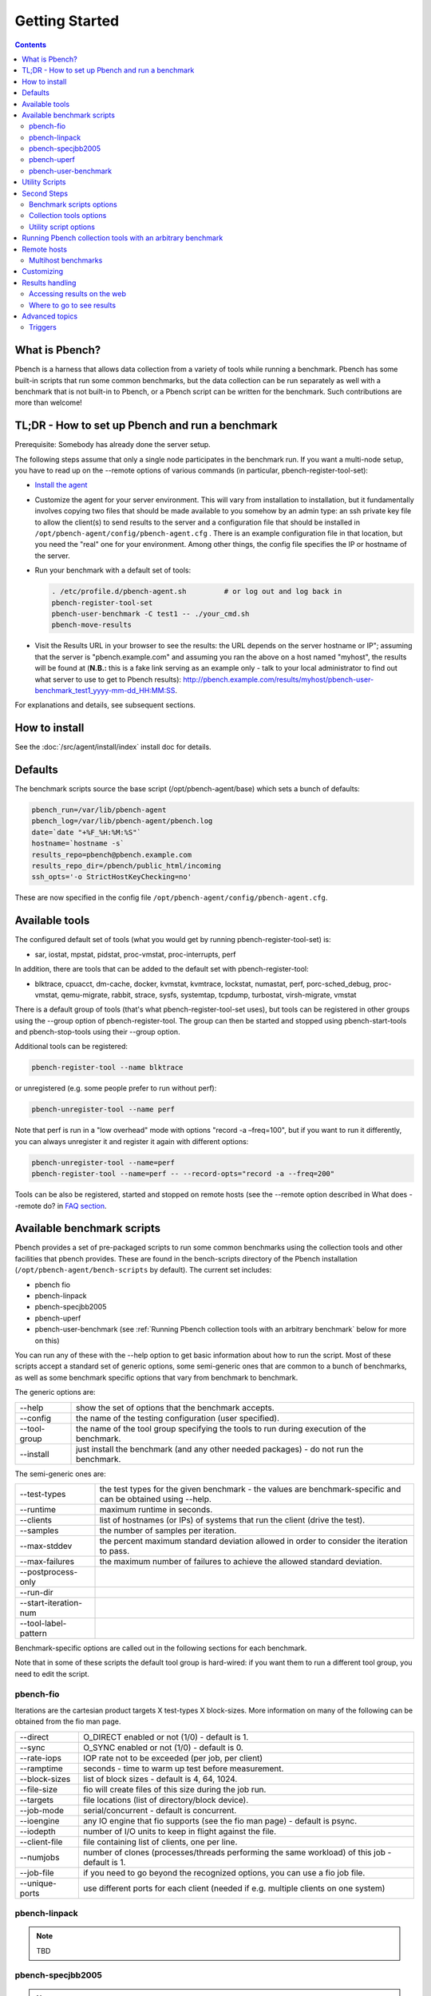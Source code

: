 .. _UserGuide:

Getting Started
###############

.. contents::

What is Pbench?
****************

Pbench is a harness that allows data collection from a variety of tools while running a benchmark. Pbench has some built-in scripts 
that run some common benchmarks, but the data collection can be run separately as well with a benchmark that is not built-in to 
Pbench, or a Pbench script can be written for the benchmark. Such contributions are more than welcome!

TL;DR - How to set up Pbench and run a benchmark
**************************************************

Prerequisite: Somebody has already done the server setup.

The following steps assume that only a single node participates in the benchmark run. If you want a multi-node setup, you have to 
read up on the --remote options of various commands (in particular, pbench-register-tool-set):

* `Install the agent <https://distributed-system-analysis.github.io/pbench/start.html>`_

* Customize the agent for your server environment. This will vary from installation to installation, but it fundamentally involves 
  copying two files that should be made available to you somehow by an admin type: an ssh private key file to allow the client(s) to 
  send results to the server and a configuration file that should be installed in ``/opt/pbench-agent/config/pbench-agent.cfg`` . 
  There is an example configuration file in that location, but you need the "real" one for your environment. Among other things, 
  the config file specifies the IP or hostname of the server.

* Run your benchmark with a default set of tools:
  
  .. sourcecode:: bash

     . /etc/profile.d/pbench-agent.sh         # or log out and log back in
     pbench-register-tool-set
     pbench-user-benchmark -C test1 -- ./your_cmd.sh
     pbench-move-results
     
* Visit the Results URL in your browser to see the results: the URL depends on the server hostname or IP"; assuming that the server 
  is "pbench.example.com" and assuming you ran the above on a host named "myhost", the results will be found at (**N.B.:** this is 
  a fake link serving as an example only - talk to your local administrator to find out what server to use to get to Pbench results):
  http://pbench.example.com/results/myhost/pbench-user-benchmark_test1_yyyy-mm-dd_HH:MM:SS.

For explanations and details, see subsequent sections.

How to install
***************

See the :doc:`/src/agent/install/index` install doc for details.

Defaults
**********

The benchmark scripts source the base script (/opt/pbench-agent/base) which sets a bunch of defaults:

.. sourcecode:: bash

 pbench_run=/var/lib/pbench-agent
 pbench_log=/var/lib/pbench-agent/pbench.log
 date=`date "+%F_%H:%M:%S"`
 hostname=`hostname -s`
 results_repo=pbench@pbench.example.com
 results_repo_dir=/pbench/public_html/incoming
 ssh_opts='-o StrictHostKeyChecking=no'

These are now specified in the config file ``/opt/pbench-agent/config/pbench-agent.cfg``.

Available tools
****************

The configured default set of tools (what you would get by running pbench-register-tool-set) is:

* sar, iostat, mpstat, pidstat, proc-vmstat, proc-interrupts, perf
    
In addition, there are tools that can be added to the default set with pbench-register-tool:

* blktrace, cpuacct, dm-cache, docker, kvmstat, kvmtrace, lockstat, numastat, perf, porc-sched_debug, proc-vmstat, qemu-migrate, 
  rabbit, strace, sysfs, systemtap, tcpdump, turbostat, virsh-migrate, vmstat

There is a default group of tools (that's what pbench-register-tool-set uses), but tools can be registered in other groups using 
the --group option of pbench-register-tool. The group can then be started and stopped using pbench-start-tools and pbench-stop-tools 
using their --group option.

Additional tools can be registered:

.. sourcecode:: bash

 pbench-register-tool --name blktrace

or unregistered (e.g. some people prefer to run without perf):

.. sourcecode:: bash

 pbench-unregister-tool --name perf

Note that perf is run in a "low overhead" mode with options "record -a –freq=100", but if you want to run it differently, you can 
always unregister it and register it again with different options:

.. sourcecode:: bash

 pbench-unregister-tool --name=perf
 pbench-register-tool --name=perf -- --record-opts="record -a --freq=200"

Tools can be also be registered, started and stopped on remote hosts (see the --remote option described in What does --remote do? 
in `FAQ section <https://distributed-system-analysis.github.io/pbench/learn.html#faq>`_.

Available benchmark scripts
*****************************

Pbench provides a set of pre-packaged scripts to run some common benchmarks using the collection tools and other facilities that 
pbench provides. These are found in the bench-scripts directory of the Pbench installation (``/opt/pbench-agent/bench-scripts`` by 
default). The current set includes:

* pbench fio
* pbench-linpack
* pbench-specjbb2005
* pbench-uperf
* pbench-user-benchmark (see :ref:`Running Pbench collection tools with an arbitrary benchmark` below for more on this)

You can run any of these with the --help option to get basic information about how to run the script. Most of these scripts accept 
a standard set of generic options, some semi-generic ones that are common to a bunch of benchmarks, as well as some benchmark 
specific options that vary from benchmark to benchmark.

The generic options are:

+---------------+-----------------------------------------------------------------------------------------------------+
| --help        | show the set of options that the benchmark accepts.                                                 |
+---------------+-----------------------------------------------------------------------------------------------------+
| --config      | the name of the testing configuration (user specified).                                             |
+---------------+-----------------------------------------------------------------------------------------------------+
| --tool-group  | the name of the tool group specifying the tools to run during execution of the benchmark.           |
+---------------+-----------------------------------------------------------------------------------------------------+
| --install     | just install the benchmark (and any other needed packages) - do not run the benchmark.              |
+---------------+-----------------------------------------------------------------------------------------------------+

The semi-generic ones are:

+-----------------------+---------------------------------------------------------------------------------------------------------------+
| --test-types          | the test types for the given benchmark - the values are benchmark-specific and can be obtained using --help.  |
+-----------------------+---------------------------------------------------------------------------------------------------------------+
| --runtime             | maximum runtime in seconds.                                                                                   |
+-----------------------+---------------------------------------------------------------------------------------------------------------+
| --clients             | list of hostnames (or IPs) of systems that run the client (drive the test).                                   |
+-----------------------+---------------------------------------------------------------------------------------------------------------+
| --samples             | the number of samples per iteration.                                                                          |
+-----------------------+---------------------------------------------------------------------------------------------------------------+
| --max-stddev          | the percent maximum standard deviation allowed in order to consider the iteration to pass.                    |
+-----------------------+---------------------------------------------------------------------------------------------------------------+
| --max-failures        | the maximum number of failures to achieve the allowed standard deviation.                                     |
+-----------------------+---------------------------------------------------------------------------------------------------------------+
| --postprocess-only    |                                                                                                               |
+-----------------------+---------------------------------------------------------------------------------------------------------------+
| --run-dir             |                                                                                                               |
+-----------------------+---------------------------------------------------------------------------------------------------------------+
| --start-iteration-num |                                                                                                               |
+-----------------------+---------------------------------------------------------------------------------------------------------------+
| --tool-label-pattern  |                                                                                                               |
+-----------------------+---------------------------------------------------------------------------------------------------------------+

Benchmark-specific options are called out in the following sections for each benchmark.

Note that in some of these scripts the default tool group is hard-wired: if you want them to run a different tool group, you need 
to edit the script.

pbench-fio
===========

Iterations are the cartesian product targets X test-types X block-sizes. More information on many of the following can be obtained 
from the fio man page.

+---------------+-------------------------------------------------------------------------------+
| --direct      | O_DIRECT enabled or not (1/0) - default is 1.                                 |
+---------------+-------------------------------------------------------------------------------+
| --sync        | O_SYNC enabled or not (1/0) - default is 0.                                   |
+---------------+-------------------------------------------------------------------------------+
| --rate-iops   | IOP rate not to be exceeded (per job, per client)                             |
+---------------+-------------------------------------------------------------------------------+
| --ramptime    | seconds - time to warm up test before measurement.                            |
+---------------+-------------------------------------------------------------------------------+
| --block-sizes | list of block sizes - default is 4, 64, 1024.                                 |
+---------------+-------------------------------------------------------------------------------+
| --file-size   | fio will create files of this size during the job run.                        |
+---------------+-------------------------------------------------------------------------------+
| --targets     | file locations (list of directory/block device).                              |
+---------------+-------------------------------------------------------------------------------+
| --job-mode    | serial/concurrent - default is concurrent.                                    |
+---------------+-------------------------------------------------------------------------------+
| --ioengine    | any IO engine that fio supports (see the fio man page) - default is psync.    |
+---------------+-------------------------------------------------------------------------------+
| --iodepth     | number of I/O units to keep in flight against the file.                       |
+---------------+-------------------------------------------------------------------------------+
| --client-file | file containing list of clients, one per line.                                |
+---------------+-------------------------------------------------------------------------------+
| --numjobs     | number of clones (processes/threads performing the same workload) of this job |
|               | - default is 1.                                                               |
+---------------+-------------------------------------------------------------------------------+
| --job-file    | if you need to go beyond the recognized options, you can use a fio job file.  |
+---------------+-------------------------------------------------------------------------------+
| --unique-ports| use different ports for each client (needed if e.g. multiple clients on one   |
|               | system)                                                                       |
+---------------+-------------------------------------------------------------------------------+

pbench-linpack
===============

.. note::

     TBD

pbench-specjbb2005
================

.. note::

     TBD

pbench-uperf
=============

+----------------------+
| --kvm-host           |
+----------------------+
| --message-sizes      |
+----------------------+
| --protocols          |
+----------------------+
| --instances          |
+----------------------+
| --servers            |
+----------------------+
| --server-nodes       |
+----------------------+
| --client-nodes       |
+----------------------+
| --log-response-times |
+----------------------+

pbench-user-benchmark
======================

.. note::

     TBD

Utility Scripts
*****************

This section is needed as preparation for the :ref:`Second steps` section below.

Pbench uses a bunch of utility scripts to do common operations. There is a common set of options for some of these: --name to specify 
a tool, --group to specify a tool group, --with-options to list or pass options to a tool, --remote to operate on a remote host 
(see entries in the `FAQ section <https://distributed-system-analysis.github.io/pbench/learn.html#faq>`_ for more details on these options).

The first set is for registering and unregistering tools and getting some information about them:

================================= =====================================================================================
Command                           Description
================================= =====================================================================================
pbench-list-tools                 | list the tools in the default group or in the specified group; with the  
                                  | –name option, list the groups that the named tool is in.    
                                  | TBD: how do you list all available tools whether in a group or not?
pbench-register-tool-set          | call pbench-register-tool on each tool in the default list.
pbench-register-tool              | add a tool to a tool group (possibly remotely).
pbench-unregister-tool (Obsolete) | remove a tool from a tool group (possibly remotely).
pbench-clear-tools                | remove a tool or all tools from a specified tool group (including   
                                  | remotely). Used with a --name option, it replaces pbench
                                  | -unregistered-tool.
================================= =====================================================================================

The second set is for controlling the running of tools – pbench-start-tools and pbench-stop-tools, as well as pbench-postprocess-
tools below, take --group, --dir and --iteration options: which group of tools to start/stop/postprocess, which directory to use 
to stash results and a label to apply to this set of results. pbench-kill-tools is used to make sure that all running tools are 
stopped: having a bunch of tools from earlier runs still running has been known to happen and is the cause of many problems 
(slowdowns in particular):

==================== =====================================================================================
Command                           Description
==================== =====================================================================================
pbench-start-tools   | start a group of tools, stashing the results in the directory specified by --dir.
pbench-stop-tools    | stop a group of tools
pbench-kill-tools    | make sure that no tools are running to pollute the environment.
==================== =====================================================================================

The third set is for handling the results and doing cleanup:

================================= =====================================================================================
Command                           Description
================================= =====================================================================================
pbench-postprocess-tools          | run all the relevant postprocessing scripts on the tool output - this 
                                  | step also gathers up tool output from remote hosts to the local host 
                                  | in preparation for copying it to the results repository.
pbench-clear-results              | start with a clean slate.
pbench-copy-results               | copy results to the results repo.
pbench-move-results               | move the results to the results repo and delete them from the local host.
pbench-edit-prefix                | change the directory structure of the results (see the  
                                  | :ref:`Accessing results on the web` section below for details).
pbench-cleanup                    | clean up the pbench run directory - after this step, you will need to 
                                  | register any tools again.
================================= =====================================================================================


pbench-register-tool-set, pbench-register-tool and pbench-unregister-tool can also take a --remote option (see What does --remote 
do?) in `FAQ section <https://distributed-system-analysis.github.io/pbench/learn.html#faq>`_ in order to allow the starting/stopping of tools and the postprocessing of results on multiple remote hosts.

There is a set of miscellaneous tools for doing various and sundry things - although the name of the script indicates its purpose, 
if you want more information on these, you will have to read the code:

* pbench-avg-stddev
* pbench-log-timestamp

These are used by various pieces of Pbench. There is also a contrib directory that contains completely unsupported tools that 
various people have found useful.

Second Steps
*************

.. warning::
     It is highly recommended that you use one of the pbench-< benchmark> scripts for running your benchmark. If one does not 
     exist already, you might be able to use the pbench-user-benchmark script to run your own script. The advantage is that these 
     scripts already embody some conventions that Pbench and associated tools depend on, e.g. using a timestamp in the name of the 
     results directory to make the name unique. If you cannot use pbench-user-benchmark and a pbench-< benchmark> script does not 
     exist already, consider writing one or helping us write one. The more we can encapsulate all these details into generally 
     useful tools, the easier it will be for everybody: people running it will not need to worry about all these details and people 
     maintaining the system will not have to fix stuff because the script broke some assumptions. The easiest way to do so is to crib 
     an existing pbench- script, e.g pbench-fio.

Once collection tools have been registered, the work flow of a benchmark script is as follows:

* Process options (see :ref:`Benchmark scripts options`).
* Check that the necessary prerequisites are installed and if not, install them.
* Iterate over some set of benchmark characteristics (e.g. pbench-fio iterates over a couple test types: read, randread and a bunch 
  of block sizes), with each iteration doing the following:
    
    * create a benchmark_results directory
    * start the collection tools
    * run the benchmark
    * stop the collection tools
    * postprocess the collection tools data

The tools are started with an invocation of pbench-start-tools like this:

.. sourcecode:: bash

 pbench-start-tools --group=$group --iteration=$iteration --dir=$benchmark_tools_dir

where the group is usually "default" but can be changed to taste as described above, iteration is a benchmark-specific tag that 
disambiguates the separate iterations in a run (e.g. for pbench-fio it is a combination of a count, the test type, the block size 
and a device name), and the benchmark_tools_dir specifies where the collection results are going to end up (see the section for 
much more detail on this).

The stop invocation is parallel, as is the postprocessing invocation:

.. sourcecode:: bash

 pbench-stop-tools --group=$group --iteration=$iteration --dir=$benchmark_tools_dir
 pbench-postprocess-tools --group=$group --iteration=$iteration --dir=$benchmark_tools_dir

Benchmark scripts options
==========================

Generally speaking, benchmark scripts do not take any pbench-specific options except --config (see What does --config do? in `FAQ 
section <https://distributed-system-analysis.github.io/pbench/learn.html#faq>`_). Other options tend to be benchmark-specific.

Collection tools options
=========================

--help can be used to trigger the usage message on all of the tools (even though it's an invalid option for many of them). Here 
is a list of gotcha's:

* blktrace: you need to pass --devices=/dev/sda,/dev/sdb when you register the tool:

.. sourcecode:: bash

 pbench-register-tool --name=blktrace [--remote=foo] -- --devices=/dev/sda,/dev/sdb

There is no default and leaving it empty causes errors in postprocessing (this should be flagged).

Utility script options
=======================

Note that pbench-move-results, pbench-copy-results and pbench-clear-results always assume that the run directory is the default 
``/var/lib/pbench-agent``.

pbench-move-results and pbench-copy-results now (starting with Pbench version 0.31-108gf016ed6) take a --prefix option. This is 
explained in the :ref:`Accessing results on the web` section below.

Note also that pbench-start/stop/postprocess-tools must be called with exactly the same arguments. The built-in benchmark scripts 
do that already, but if you go your own way, make sure to follow this dictum.

**--dir**

specify the run directory for all the collections tools. This argument **must** be used by ``pbench-start/stop/postprocess-tools``, 
so that all the results files are in known places:

.. sourcecode:: bash

 pbench-start-tools --dir=/var/lib/pbench-agent/foo
 pbench-stop-tools --dir=/var/lib/pbench-agent/foo
 pbench-postprocess-tools --dir=/var/lib/pbench-agent/foo

**--remote**

specify a remote host on which a collection tool (or set of collection tools) is to be registered:

.. sourcecode:: bash

 pbench-register-tool --name=< tool> --remote=< host>

Running Pbench collection tools with an arbitrary benchmark
*************************************************************

If you want to take advantage of Pbench's data collection and other goodies, but your benchmark is not part of the set above 
(see :ref:`Available benchmark scripts`), or you want to run it differently so that the pre-packaged script does not work for you, 
that's no problem (but, if possible, heed the WARNING above). The various Pbench phases can be run separately and you can fit 
your benchmark into the appropriate slot:

.. sourcecode:: bash

 group=default
 benchmark_tools_dir=TBD
 
 pbench-register-tool-set --group=$group
 pbench-start-tools --group=$group --iteration=$iteration --dir=$benchmark_tools_dir
 < run your benchmark>
 pbench-stop-tools --group=$group --iteration=$iteration --dir=$benchmark_tools_dir
 pbench-postprocess-tools --group=$group --iteration=$iteration --dir=$benchmark_tools_dir
 pbench-copy-results

Often, multiple experiments (or "iterations") are run as part of a single run. The modified flow then looks like this:

.. sourcecode:: bash

 group=default
 experiments="exp1 exp2 exp3"
 benchmark_tools_dir=TBD
 
 pbench-register-tool-set --group=$group
 for exp in $experiments ;do
      pbench-start-tools --group=$group --iteration=$exp
      < run the experiment>
      pbench-stop-tools --group=$group --iteration=$exp
      pbench-postprocess-tools --group=$group --iteration=$exp
 done
 pbench-copy-results

Alternatively, you may be able to use the pbench-user-benchmark script as follows:

.. sourcecode:: bash

 pbench-user-benchmark --config="specjbb2005-4-JVMs" -- my_benchmark.sh

which is going to run my_benchmark.sh in the < run your benchmark> slot above. Iterations and such are your responsibility.

pbench-user-benchmark can also be used for a somewhat more specialized scenario: sometimes you just want to run the collection 
tools for a short time while your benchmark is running to get an idea of how the system looks. The idea here is to use pbench-
user-benchmark to run a sleep of the appropriate duration in parallel with your benchmark:

.. sourcecode:: bash

 pbench-user-benchmark --config="specjbb2005-4-JVMs" -- sleep 10

will start data collection, sleep for 10 seconds, then stop data collection and gather up the results. The config argument is a 
tag to distinguish this data collection from any other: you will probably want to make sure it's unique.

This works well for one-off scenarios, but for repeated usage on well defined phase changes you might want to investigate :ref:`Triggers`.

Remote hosts
*************

Multihost benchmarks
=====================

Usually, a multihost benchmark is run using a host that acts as the "controller" of the run. There is a set of hosts on which 
data collection is to be performed while the benchmark is running. The controller may or may not be itself part of that set. In 
what follows, we assume that the controller has password-less ssh access to the relevant hosts.

The recommended way to run your workload is to use the generic pbench-user-benchmark script. The workflow in that case is:

* Register the collection tools on each host in the set:

.. sourcecode:: bash

 for host in $hosts ;do
     pbench-register-tool-set --remote=$host
 done

* Invoke pbench-user-benchmark with your workload generator as argument: that will start the collection tools on all the hosts 
  and then run your workload generator; when that finishes, it will stop the collection tools on all the hosts and then run the 
  postprocessing phase which will gather the data from all the remote hosts and run the postprocessing tools on everything.

* Run pbench-copy-results or pbench-move-results to upload the data to the results server.

If you cannot use the pbench-user-benchmark script, then the process becomes more manual. The workflow is:

* Register the collection tools on **each** host as above.
* Invoke pbench-start-tools on the controller: that will start data collection on all of the remote hosts.
* Run the workload generator.
* Invoke pbench-stop-tools on the controller: that will stop data collection on all of the remote hosts.
* Invoke pbench-postprocess-tools on the controller: that will gather all the data from the remotes and run the postprocessing 
  tools on all the data.
* Run pbench-copy-results or pbench-move-results to upload the data to the results server.

Customizing
************

Some characteristics of Pbench are specified in config files and can be customized by adding your own config file to override the 
default settings. TBD

Results handling
*****************

Accessing results on the web
=============================

This section describes how to get to your results using a web browser. It describes how pbench-move-results moves the results 
from your local controller to a centralized location and what happens there. It also describes the --prefix option to pbench-move
-results (and pbench-copy-results) and a utility script, pbench-edit-prefix, that allows you to change how the results are viewed.

Where to go to see results
===========================

Where pbench-move/copy-results copies the results is site-dependent. Check with the admin who set up the Pbench server and 
provided you with the configuration file for the pbench-agent installation.

Advanced topics
****************

Triggers
=========

Triggers are groups of tools that are started and stopped on specific events. They are registered with pbench-register-tool-trigger 
using the --start-trigger and --stop-trigger options. The output of the benchmark is piped into the pbench-tool-trigger tool which 
detects the conditions for starting and stopping the specified group of tools.

There are some commands specifically for triggers:

================================= ===================================================================================
Command                           Description
================================= ===================================================================================
pbench-register-tool-trigger      | register start and stop triggers for a tool group.
pbench-list-triggers              | list triggers and their start/stop criteria.
pbench-tool-trigger               | this is a Perl script that looks for the start-trigger and end-trigger 
                                  | markers in the benchmark's output, starting and stopping the appropriate 
                                  | group of tools when it finds the corresponding marker.
================================= ===================================================================================
